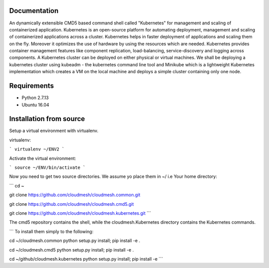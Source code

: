Documentation
=============
An dynamically extensible CMD5 based command shell called "Kubernetes" for management and scaling of containerized application.
Kubernetes is an open-source platform for automating deployment,  management and scaling of containerized applications across a cluster. Kubernetes helps in faster deployment of applications and scaling them on the fly. Moreover it optimizes the use of hardware by using the resources which are needed. Kubernetes provides container management features like component replication, load-balancing, service-discovery and logging across components. A Kubernetes cluster can be deployed on either physical or virtual machines. We shall
be deploying a kubernetes cluster using kubeadm - the kubernetes command line tool and Minikube which is a lightweight Kubernetes implementation which creates a VM on the local machine and deploys a simple cluster containing only one node.

Requirements
=============
- Python 2.7.13  
- Ubuntu 16.04

Installation from source
========================
Setup a virtual environment with virtualenv.

virtualenv:

```
virtualenv ~/ENV2
```

Activate the virtual environment:

```
source ~/ENV/bin/activate
```

Now you need to get two source directories. We assume yo place them in ~/ i.e Your home directory:

```
cd ~

git clone https://github.com/cloudmesh/cloudmesh.common.git 

git clone https://github.com/cloudmesh/cloudmesh.cmd5.git 

git clone https://github.com/cloudmesh/cloudmesh.kubernetes.git
```

The cmd5 repository contains the shell, while the cloudmesh.Kubernetes directory contains the Kubernetes commands.

```
To install them simply to the following:

cd ~/cloudmesh.common 
python setup.py install; pip install -e .

cd ~/cloudmesh.cmd5 
python setup.py install; pip install -e .

cd ~/github/cloudmesh.kubernetes 
python setup.py install; pip install -e
```
